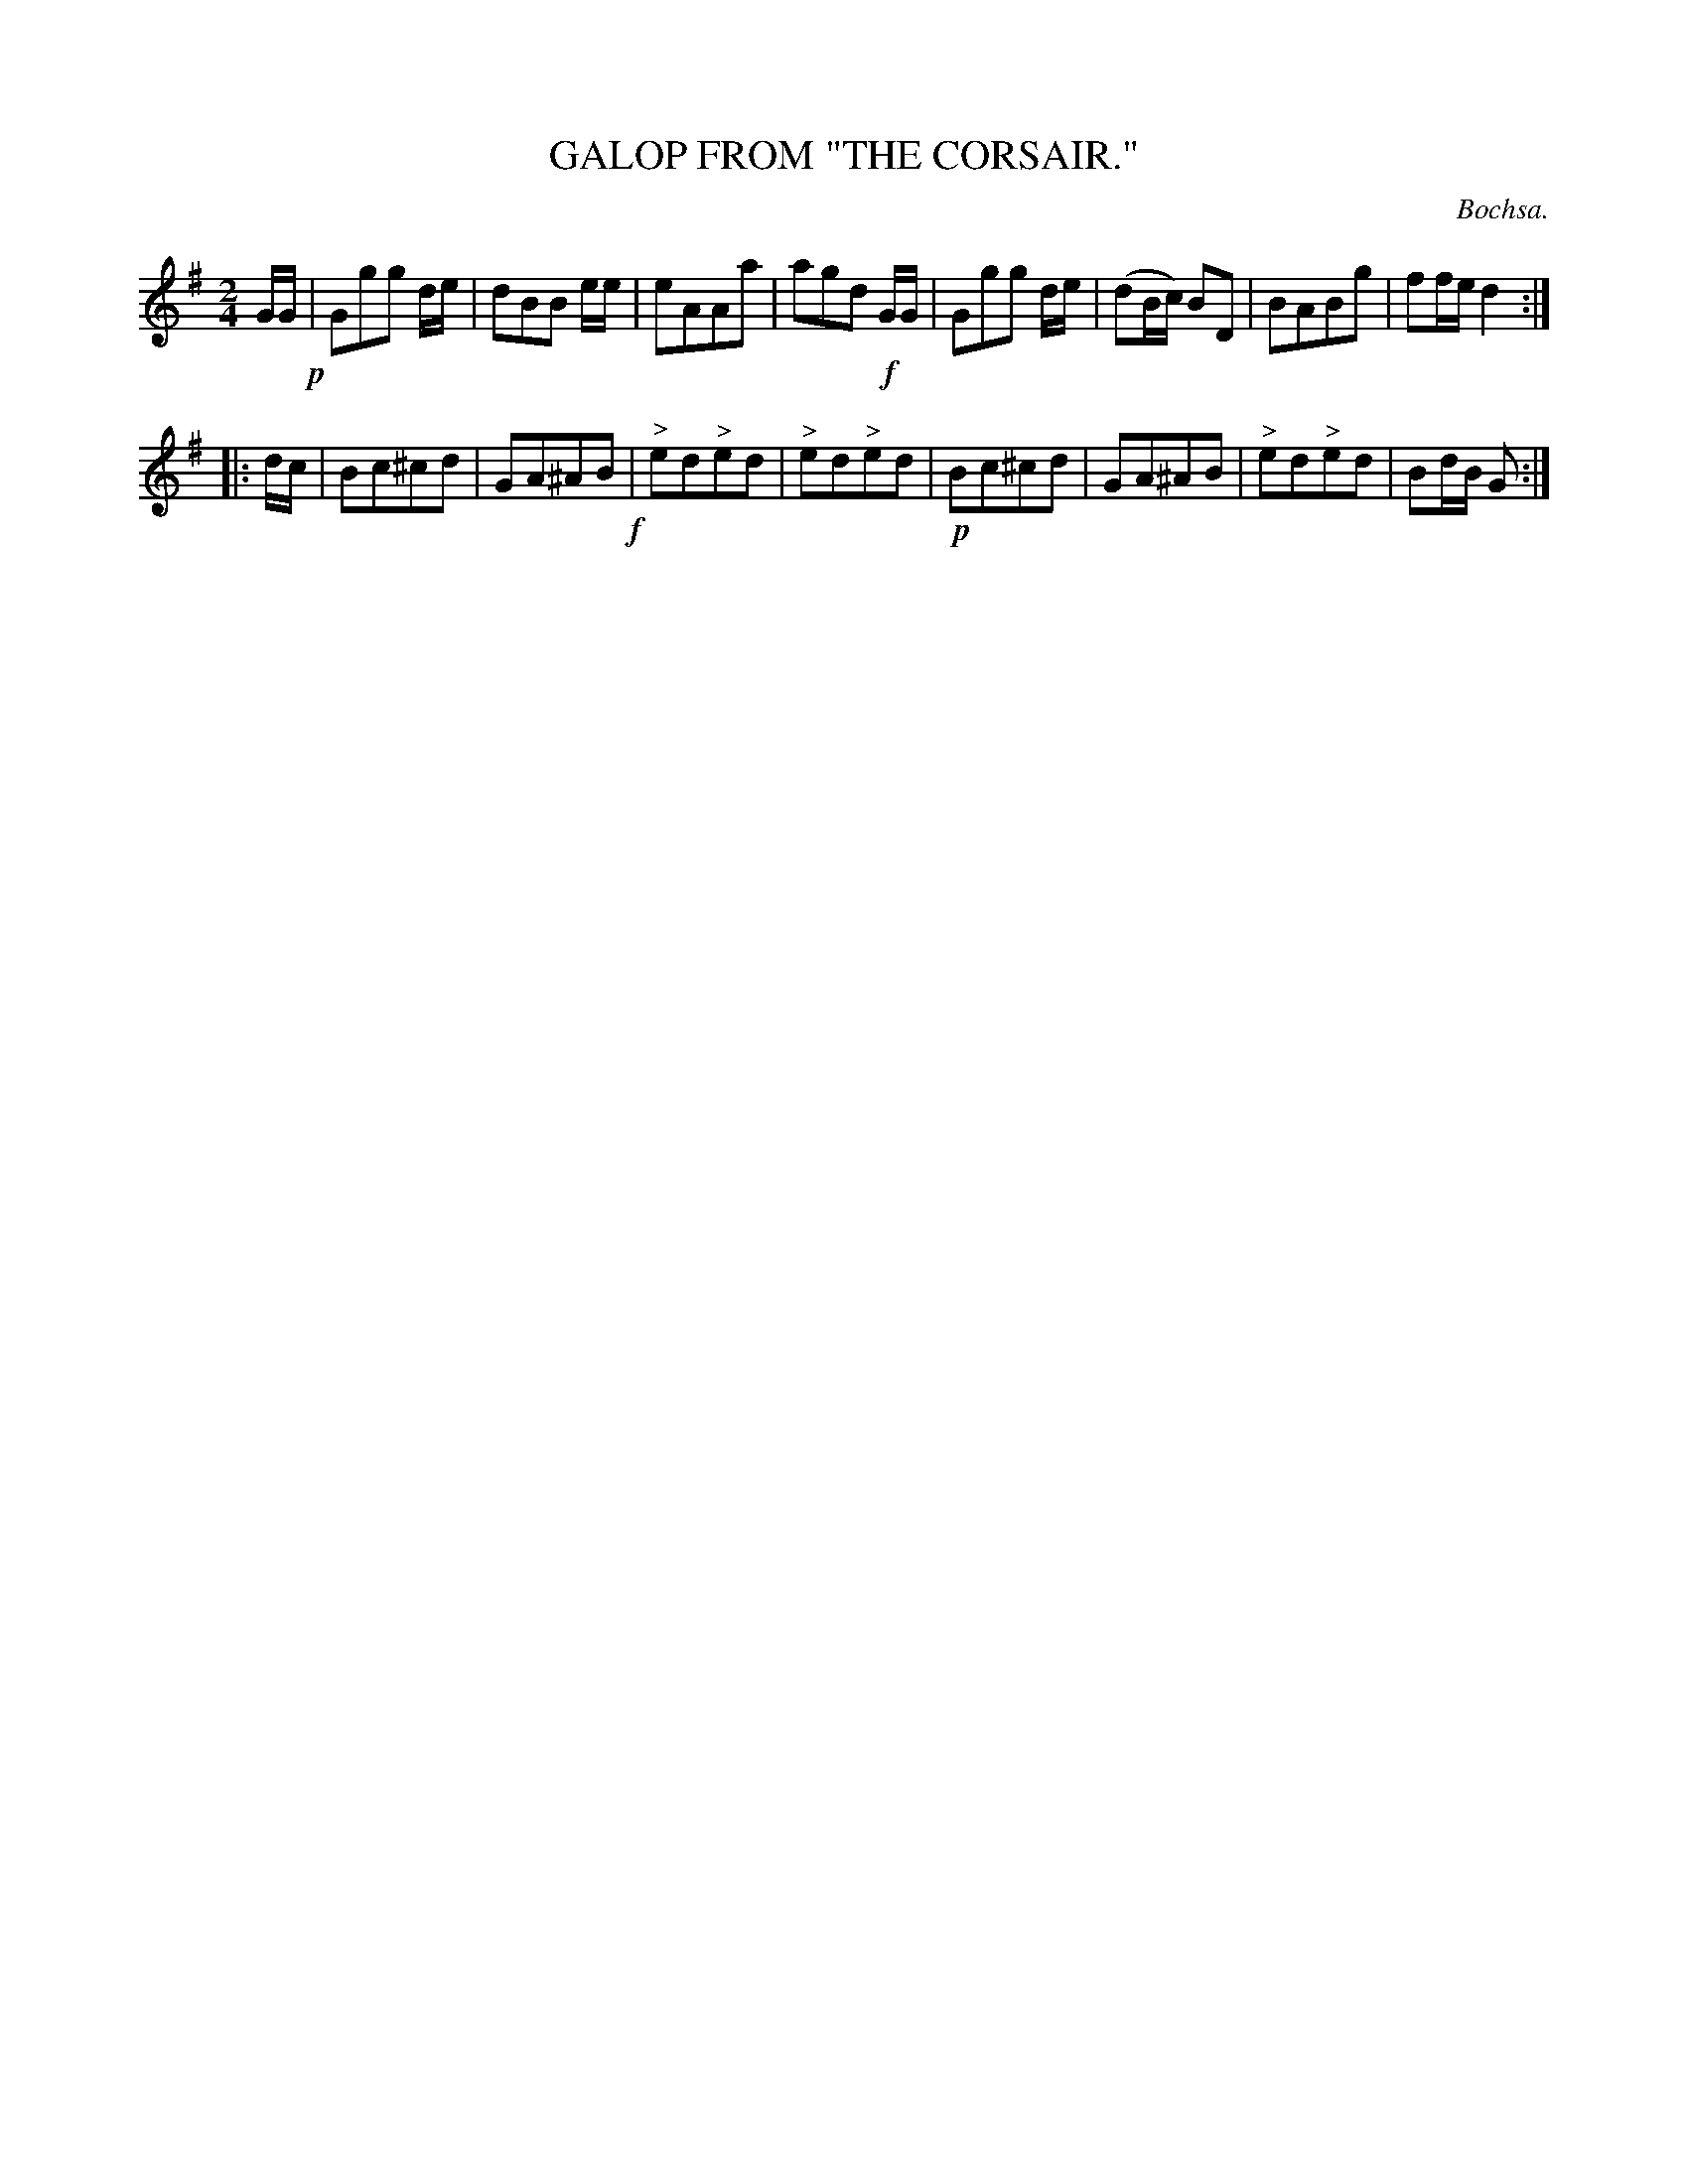 X: 20514
T: GALOP FROM "THE CORSAIR."
C: Bochsa.
%R: galop, polka.
B: W. Hamilton "Universal Tune-Book" Vol. 2 Glasgow 1846 p.51 #4
S: http://s3-eu-west-1.amazonaws.com/itma.dl.printmaterial/book_pdfs/hamiltonvol2web.pdf
Z: 2016 John Chambers <jc:trillian.mit.edu>
M: 2/4
L: 1/8
K: G
% - - - - - - - - - - - - - - - - - - - - - - - - -
G/G/ !p!|\
Ggg d/e/ | dBB e/e/ | eAAa | agd !f!G/G/ |\
Ggg d/e/ | (dB/c/) BD | BABg | ff/e/ d2 :|
|: d/c/ |\
Bc^cd | GA^AB !f!| "^>"ed"^>"ed | "^>"ed"^>"ed |\
!p!Bc^cd | GA^AB | "^>"ed"^>"ed | Bd/B/ G :|
% - - - - - - - - - - - - - - - - - - - - - - - - -
